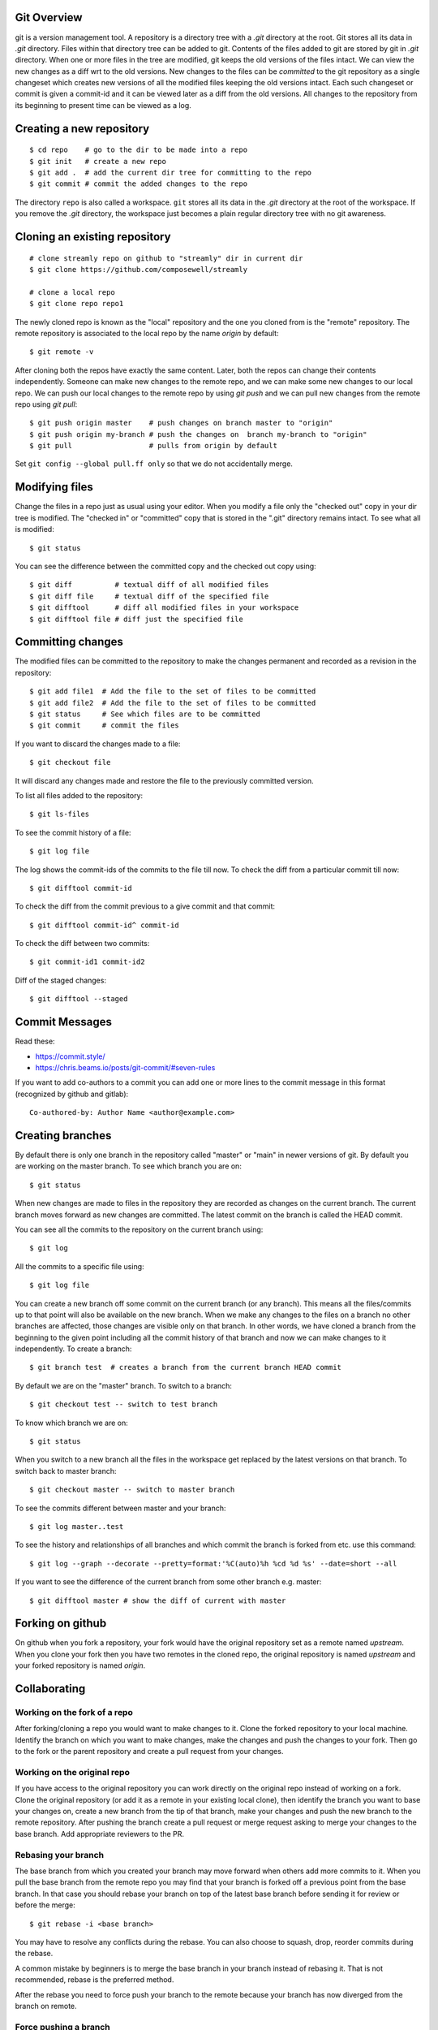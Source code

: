 Git Overview
------------

git is a version management tool. A repository is a directory tree
with a `.git` directory at the root. Git stores all its data in
`.git` directory.  Files within that directory tree can be added to
git. Contents of the files added to git are stored by git in `.git`
directory. When one or more files in the tree are modified, git keeps
the old versions of the files intact. We can view the new changes
as a diff wrt to the old versions. New changes to the files can be
`committed` to the git repository as a single changeset which creates
new versions of all the modified files keeping the old versions
intact. Each such changeset or commit is given a commit-id and it can
be viewed later as a diff from the old versions. All changes to the
repository from its beginning to present time can be viewed as a log.

Creating a new repository
-------------------------

::

    $ cd repo    # go to the dir to be made into a repo
    $ git init   # create a new repo
    $ git add .  # add the current dir tree for committing to the repo
    $ git commit # commit the added changes to the repo

The directory ``repo`` is also called a workspace. ``git`` stores all
its data in the `.git` directory at the root of the workspace. If you
remove the `.git` directory, the workspace just becomes a plain regular
directory tree with no git awareness.

Cloning an existing repository
------------------------------

::

    # clone streamly repo on github to "streamly" dir in current dir
    $ git clone https://github.com/composewell/streamly

    # clone a local repo
    $ git clone repo repo1

The newly cloned repo is known as the "local" repository and the one
you cloned from is the "remote" repository. The remote repository is
associated to the local repo by the name `origin` by default::

    $ git remote -v

After cloning both the repos have exactly the same content. Later, both the
repos can change their contents independently. Someone can make new changes to
the remote repo, and we can make some new changes to our local repo. We can
push our local changes to the remote repo by using `git push` and we can pull
new changes from the remote repo using `git pull`::

    $ git push origin master    # push changes on branch master to "origin"
    $ git push origin my-branch # push the changes on  branch my-branch to "origin"
    $ git pull                  # pulls from origin by default

Set ``git config --global pull.ff only`` so that we do not accidentally merge.

Modifying files
---------------

Change the files in a repo just as usual using your editor. When you modify a
file only the "checked out" copy in your dir tree is modified. The "checked in"
or "committed" copy that is stored in the ".git" directory remains intact. To
see what all is modified::

    $ git status

You can see the difference between the committed copy and the checked
out copy using::

    $ git diff          # textual diff of all modified files
    $ git diff file     # textual diff of the specified file
    $ git difftool      # diff all modified files in your workspace
    $ git difftool file # diff just the specified file

Committing changes
------------------

The modified files can be committed to the repository to make the changes
permanent and recorded as a revision in the repository::

    $ git add file1  # Add the file to the set of files to be committed
    $ git add file2  # Add the file to the set of files to be committed
    $ git status     # See which files are to be committed
    $ git commit     # commit the files

If you want to discard the changes made to a file::

    $ git checkout file

It will discard any changes made and restore the file to the previously
committed version.

To list all files added to the repository::

    $ git ls-files

To see the commit history of a file::

    $ git log file

The log shows the commit-ids of the commits to the file till now.  To
check the diff from a particular commit till now::

    $ git difftool commit-id

To check the diff from the commit previous to a give commit and that commit::

    $ git difftool commit-id^ commit-id

To check the diff between two commits::

    $ git commit-id1 commit-id2

Diff of the staged changes::

  $ git difftool --staged

Commit Messages
---------------

Read these:

* https://commit.style/
* https://chris.beams.io/posts/git-commit/#seven-rules

If you want to add co-authors to a commit you can add one or more lines
to the commit message in this format (recognized by github and gitlab)::

  Co-authored-by: Author Name <author@example.com>

Creating branches
-----------------

By default there is only one branch in the repository called "master"
or "main" in newer versions of git. By default you are working on the
master branch. To see which branch you are on::

    $ git status

When new changes are made to files in the repository they are recorded
as changes on the current branch. The current branch moves forward as new
changes are committed. The latest commit on the branch is called the HEAD
commit.

You can see all the commits to the repository on the current branch using::

    $ git log

All the commits to a specific file using::

    $ git log file

You can create a new branch off some commit on the current branch (or
any branch). This means all the files/commits up to that point will also
be available on the new branch. When we make any changes to the files
on a branch no other branches are affected, those changes are visible
only on that branch. In other words, we have cloned a branch from the
beginning to the given point including all the commit history of that
branch and now we can make changes to it independently. To create a
branch::

    $ git branch test  # creates a branch from the current branch HEAD commit

By default we are on the "master" branch. To switch to a branch::

    $ git checkout test -- switch to test branch

To know which branch we are on::

    $ git status

When you switch to a new branch all the files in the workspace get replaced by
the latest versions on that branch. To switch back to master branch::

    $ git checkout master -- switch to master branch

To see the commits different between master and your branch::

    $ git log master..test

To see the history and relationships of all branches and which commit
the branch is forked from etc. use this command::

    $ git log --graph --decorate --pretty=format:'%C(auto)%h %cd %d %s' --date=short --all 

If you  want to see the difference of the current branch from some other
branch e.g. master::

    $ git difftool master # show the diff of current with master

Forking on github
-----------------

On github when you fork a repository, your fork would have the original
repository set as a remote named `upstream`. When you clone your fork
then you have two remotes in the cloned repo, the original repository is
named `upstream` and your forked repository is named `origin`.

Collaborating
-------------

Working on the fork of a repo
~~~~~~~~~~~~~~~~~~~~~~~~~~~~~

After forking/cloning a repo you would want to make changes to it. Clone the
forked repository to your local machine. Identify the branch on which you want
to make changes, make the changes and push the changes to your fork. Then go to
the fork or the parent repository and create a pull request from your changes.

Working on the original repo
~~~~~~~~~~~~~~~~~~~~~~~~~~~~

If you have access to the original repository you can work directly on the
original repo instead of working on a fork. Clone the original repository (or
add it as a remote in your existing local clone), then identify the branch you
want to base your changes on, create a new branch from the tip of that branch,
make your changes and push the new branch to the remote repository. After
pushing the branch create a pull request or merge request asking to merge your
changes to the base branch. Add appropriate reviewers to the PR.

Rebasing your branch
~~~~~~~~~~~~~~~~~~~~

The base branch from which you created your branch may move forward when
others add more commits to it. When you pull the base branch from the
remote repo you may find that your branch is forked off a previous point
from the base branch.  In that case you should rebase your branch on top
of the latest base branch before sending it for review or before the
merge::

  $ git rebase -i <base branch>

You may have to resolve any conflicts during the rebase.  You can also
choose to squash, drop, reorder commits during the rebase.

A common mistake by beginners is to merge the base branch in your branch
instead of rebasing it. That is not recommended, rebase is the preferred
method.

After the rebase you need to force push your branch to the remote because your
branch has now diverged from the branch on remote.

Force pushing a branch
~~~~~~~~~~~~~~~~~~~~~~

After you have created the pull request reviewers are looking at your
changes, they may clone your branch or may even push some fixes to your
branch. In general, you should not force push on this branch if others
may have cloned it or may be working on it.

The best practice is to always push only new commits to the branch and
never rebase or force push until the reviewers are done or unless there
is an agreement between the author and reviewers. Though, there is no
hard and fast rule, you can use your judgement whether to force push or
not based on the current context.  You can force push on a draft PR or
if you know reviewers have not yet started looking at it.

Once the review is done you can rebase/squash your changes and force
push.

Engagement rules
~~~~~~~~~~~~~~~~

* Do not directly push changes to the master branch or for that matter
  to any collaboration branch. Collaboration branches should be pushed
  only when merging.
* Never force push on collaboration branches. They always go in the
  forward direction, they are never rebased or reset to previous points
  except in very unusual cases.  If something has to be reverted on these
  branches it has to be committed as another forward commit. A forced change on
  collaboration branches can create havoc as everyone working on the branch
  will be surprised and will have to rework their changes.

Merging
~~~~~~~

The most common case of non-maintainer merge is during rebase.

Stashing
--------

* git stash
* git stash list
* git stash pop
* git stash apply

Submodules
----------

A submodule is a reference to a specific commit in another repository.
The external repository is attached to a specified folder path in the
super repository.

``.gitmodules`` file at the super repo root contains the list of
submodules recorded in the repo. This file is automatically managed by
the ``git submodule`` command.

Using repos with submodules
~~~~~~~~~~~~~~~~~~~~~~~~~~~

When you clone a repo its submodules are not fetched automatically, it
only contains the information to fetch them. To fetch the foreign repos
you need to initialize and update the submodules::

  $ git submodule update --init --recursive

Alternatively you could clone with ``--recursive`` option to update the
modules at the time of cloning itself.

The submodule folder will now contain a checkout of the foreign repo
at the commit tag recorded in the super repo. The submodule folder is an
independent git repo in itself. You can run usual git commands in this
repo. However, it is not exactly the same as a regular repo, especially
note that ``.git`` in this repo is a text file with its contents
pointing to a ``.git`` directory of the super repo, it contains
something like this::

  gitdir: ../.git/modules/nix-bundle-init

To see the status of all submodules in the super repo::

  $ git submodule status --recursive

If you create new commits or change the head commit inside the submodule
folder, ``git status`` in the super repo will show the submodule folder
as modified::

        modified:   streamly (new commits)

``git diff`` will show the commit change to be recorded for the
submodule folder::

  Subproject commit 04e3781d5d3d8f9ae2a8fedc90ea62c31a8a5100

You can commit this change to record the new commit for the submodule.
To discard the changes and reset the submodule to the commit recorded in
the super repo::

  $ git submodule update --checkout

Adding Submodules to a repo
~~~~~~~~~~~~~~~~~~~~~~~~~~~

To add ``streamly`` as a submodule in your project at the path
``./streamly`` ::

  $ git submodule add git@github.com:composewell/streamly.git streamly

It will make the changes in the super repo for adding the submodule and
clone the streamly repo in ``./streamly`` folder and stage the changes
for commit. You can then commit it::

  $ git status
  Changes to be committed:
  (use "git restore --staged <file>..." to unstage)
        modified:   .gitmodules
        new file:   streamly
  $ git commit

The commit freezes the submodule at the commit which is checked out in the
submodule repo.

For more details try ``git submodule --help``.

Advanced
~~~~~~~~

When you add the submodule an entry is added to ``.gitmodules`` and the
folder path in which the submodule is to be checked out is committed to the
repo. This information is global to the git repo and is pushed to remotes on a
push.

``git submodule init``, adds an entry in ``.git/config``. ``git
submodule update`` fetches the remote repo in ``.git/modules`` and
checks it out in the submodule folder. All this information is local to
the current repo and is not pushed to remotes when the current repo is
pushed.

``git submodule add`` does all of the above. In a cloned repo the first
part is present in the repo being cloned, and you need to do ``git
submodule init`` and ``git submodule update`` to make the local repo
changes.

When you ``deinit`` the submodule git removes the entry from ``.gitmodules``
and removes the folder as well but the metadata in ``.git/config`` and
in ``.git/modules`` may remain. If you want to cleanup everything you
can remove those manually.

Who changed a line and why?
---------------------------

Find out the commit in which the line was last changed::

  $ git blame <file>

Show that commit::

  $ git show <commit>

Note the text in the line you are chasing, then find all commits that
include the text::

  $ git log --source --all -S <string>
  $ git log --source --all -G <pattern>

Select the commit you are interested in and then find the older text from the
diff of that commit and then you can chase in the same way who introduced that
and so on.

Other Commands
--------------

* git rm
* git mv
* git reset
* git show
* git cherry-pick

Frequently Asked Questions
--------------------------

Q. How to find when a particular line in the code was introduced?
A. https://stackoverflow.com/questions/5816134/how-to-find-the-git-commit-that-introduced-a-string-in-any-branch/5816177#5816177

References
----------

* https://education.github.com/git-cheat-sheet-education.pdf
* https://git-scm.com/docs/gittutorial
* https://git-scm.com/docs/giteveryday
* https://git-scm.com/docs/gitworkflows
* https://git-scm.com/docs reference
* https://git-scm.com/doc all docs
* https://ohshitgit.com/ Some common problems and solutions
